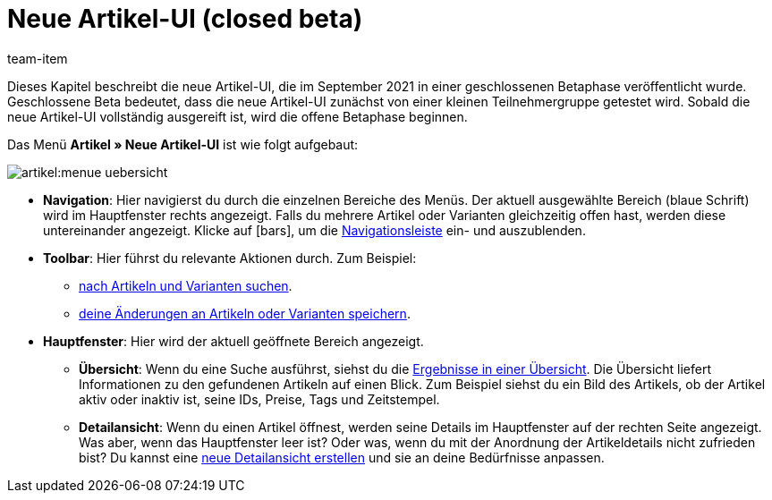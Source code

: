 = Neue Artikel-UI (closed beta)
:lang: de
:url: artikel/neue-ui
:position: 0
:id: 9QFKIGV
:author: team-item

Dieses Kapitel beschreibt die neue Artikel-UI, die im September 2021 in einer geschlossenen Betaphase veröffentlicht wurde.
Geschlossene Beta bedeutet, dass die neue Artikel-UI zunächst von einer kleinen Teilnehmergruppe getestet wird.
Sobald die neue Artikel-UI vollständig ausgereift ist, wird die offene Betaphase beginnen.

Das Menü *Artikel » Neue Artikel-UI* ist wie folgt aufgebaut:

image::artikel:menue-uebersicht.png[]

* *Navigation*:
Hier navigierst du durch die einzelnen Bereiche des Menüs.
Der aktuell ausgewählte Bereich (blaue Schrift) wird im Hauptfenster rechts angezeigt.
Falls du mehrere Artikel oder Varianten gleichzeitig offen hast, werden diese untereinander angezeigt.
Klicke auf icon:bars[role="darkGrey"], um die xref:artikel:detailansicht.adoc#100[Navigationsleiste] ein- und auszublenden.

* *Toolbar*:
Hier führst du relevante Aktionen durch. Zum Beispiel:
** xref:artikel:suchen.adoc#100[nach Artikeln und Varianten suchen].
** xref:artikel:detailansicht.adoc#1000[deine Änderungen an Artikeln oder Varianten speichern].

* *Hauptfenster*:
Hier wird der aktuell geöffnete Bereich angezeigt.
** *Übersicht*:
Wenn du eine Suche ausführst, siehst du die xref:artikel:suchen.adoc#500[Ergebnisse in einer Übersicht].
Die Übersicht liefert Informationen zu den gefundenen Artikeln auf einen Blick.
Zum Beispiel siehst du ein Bild des Artikels, ob der Artikel aktiv oder inaktiv ist, seine IDs, Preise, Tags und Zeitstempel.

** *Detailansicht*:
Wenn du einen Artikel öffnest, werden seine Details im Hauptfenster auf der rechten Seite angezeigt.
Was aber, wenn das Hauptfenster leer ist?
Oder was, wenn du mit der Anordnung der Artikeldetails nicht zufrieden bist?
Du kannst eine xref:artikel:detailansicht.adoc#200[neue Detailansicht erstellen] und sie an deine Bedürfnisse anpassen.
